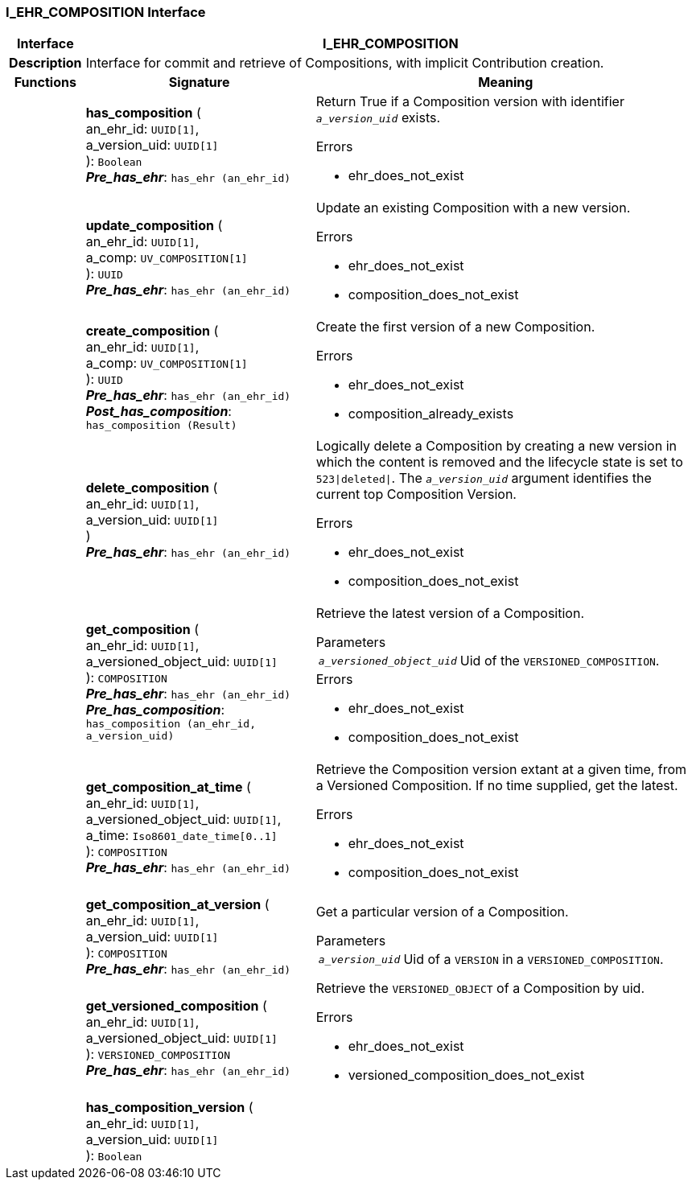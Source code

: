 === I_EHR_COMPOSITION Interface

[cols="^1,3,5"]
|===
h|*Interface*
2+^h|*I_EHR_COMPOSITION*

h|*Description*
2+a|Interface for commit and retrieve of Compositions, with implicit Contribution creation.

h|*Functions*
^h|*Signature*
^h|*Meaning*

h|
|*has_composition* ( +
an_ehr_id: `UUID[1]`, +
a_version_uid: `UUID[1]` +
): `Boolean` +
*_Pre_has_ehr_*: `has_ehr (an_ehr_id)`
a|Return True if a Composition version with identifier `_a_version_uid_` exists.




.Errors
* ehr_does_not_exist

h|
|*update_composition* ( +
an_ehr_id: `UUID[1]`, +
a_comp: `UV_COMPOSITION[1]` +
): `UUID` +
*_Pre_has_ehr_*: `has_ehr (an_ehr_id)`
a|Update an existing Composition with a new version.




.Errors
* ehr_does_not_exist
* composition_does_not_exist

h|
|*create_composition* ( +
an_ehr_id: `UUID[1]`, +
a_comp: `UV_COMPOSITION[1]` +
): `UUID` +
*_Pre_has_ehr_*: `has_ehr (an_ehr_id)` +
*_Post_has_composition_*: `has_composition (Result)`
a|Create the first version of a new Composition.




.Errors
* ehr_does_not_exist
* composition_already_exists

h|
|*delete_composition* ( +
an_ehr_id: `UUID[1]`, +
a_version_uid: `UUID[1]` +
) +
*_Pre_has_ehr_*: `has_ehr (an_ehr_id)`
a|Logically delete a Composition by creating a new version in which the content is removed and the lifecycle state is set to `523&#124;deleted&#124;`. The `_a_version_uid_` argument identifies the current top Composition Version.




.Errors
* ehr_does_not_exist
* composition_does_not_exist

h|
|*get_composition* ( +
an_ehr_id: `UUID[1]`, +
a_versioned_object_uid: `UUID[1]` +
): `COMPOSITION` +
*_Pre_has_ehr_*: `has_ehr (an_ehr_id)` +
*_Pre_has_composition_*: `has_composition (an_ehr_id, a_version_uid)`
a|Retrieve the latest version of a Composition.


.Parameters +
[horizontal]
`_a_versioned_object_uid_`:: Uid of the `VERSIONED_COMPOSITION`.

.Errors
* ehr_does_not_exist
* composition_does_not_exist

h|
|*get_composition_at_time* ( +
an_ehr_id: `UUID[1]`, +
a_versioned_object_uid: `UUID[1]`, +
a_time: `Iso8601_date_time[0..1]` +
): `COMPOSITION` +
*_Pre_has_ehr_*: `has_ehr (an_ehr_id)`
a|Retrieve the Composition version extant at a given time, from a Versioned Composition. If no time supplied, get the latest.




.Errors
* ehr_does_not_exist
* composition_does_not_exist

h|
|*get_composition_at_version* ( +
an_ehr_id: `UUID[1]`, +
a_version_uid: `UUID[1]` +
): `COMPOSITION` +
*_Pre_has_ehr_*: `has_ehr (an_ehr_id)`
a|Get a particular version of a Composition.

.Parameters +
[horizontal]
`_a_version_uid_`:: Uid of a `VERSION` in a `VERSIONED_COMPOSITION`.

h|
|*get_versioned_composition* ( +
an_ehr_id: `UUID[1]`, +
a_versioned_object_uid: `UUID[1]` +
): `VERSIONED_COMPOSITION` +
*_Pre_has_ehr_*: `has_ehr (an_ehr_id)`
a|Retrieve the `VERSIONED_OBJECT` of a Composition by uid.




.Errors
* ehr_does_not_exist
* versioned_composition_does_not_exist

h|
|*has_composition_version* ( +
an_ehr_id: `UUID[1]`, +
a_version_uid: `UUID[1]` +
): `Boolean`
a|
|===

